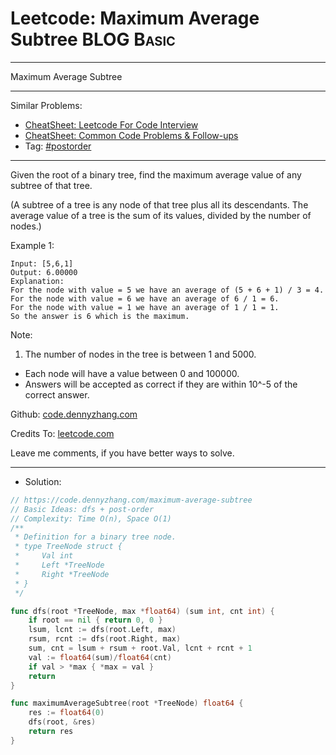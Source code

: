 * Leetcode: Maximum Average Subtree                              :BLOG:Basic:
#+STARTUP: showeverything
#+OPTIONS: toc:nil \n:t ^:nil creator:nil d:nil
:PROPERTIES:
:type:     postorder, dfs
:END:
---------------------------------------------------------------------
Maximum Average Subtree
---------------------------------------------------------------------
#+BEGIN_HTML
<a href="https://github.com/dennyzhang/code.dennyzhang.com/tree/master/problems/maximum-average-subtree"><img align="right" width="200" height="183" src="https://www.dennyzhang.com/wp-content/uploads/denny/watermark/github.png" /></a>
#+END_HTML
Similar Problems:
- [[https://cheatsheet.dennyzhang.com/cheatsheet-leetcode-A4][CheatSheet: Leetcode For Code Interview]]
- [[https://cheatsheet.dennyzhang.com/cheatsheet-followup-A4][CheatSheet: Common Code Problems & Follow-ups]]
- Tag: [[https://code.dennyzhang.com/tag/postorder][#postorder]]
---------------------------------------------------------------------
Given the root of a binary tree, find the maximum average value of any subtree of that tree.

(A subtree of a tree is any node of that tree plus all its descendants. The average value of a tree is the sum of its values, divided by the number of nodes.)

Example 1:

[[image-blog:Leetcode: Maximum Average Subtree][https://raw.githubusercontent.com/dennyzhang/code.dennyzhang.com/master/problems/maximum-average-subtree/tree.png]]

#+BEGIN_EXAMPLE
Input: [5,6,1]
Output: 6.00000
Explanation: 
For the node with value = 5 we have an average of (5 + 6 + 1) / 3 = 4.
For the node with value = 6 we have an average of 6 / 1 = 6.
For the node with value = 1 we have an average of 1 / 1 = 1.
So the answer is 6 which is the maximum.
#+END_EXAMPLE
 
Note:

1. The number of nodes in the tree is between 1 and 5000.
- Each node will have a value between 0 and 100000.
- Answers will be accepted as correct if they are within 10^-5 of the correct answer.

Github: [[https://github.com/dennyzhang/code.dennyzhang.com/tree/master/problems/maximum-average-subtree][code.dennyzhang.com]]

Credits To: [[https://leetcode.com/problems/maximum-average-subtree/description/][leetcode.com]]

Leave me comments, if you have better ways to solve.
---------------------------------------------------------------------
- Solution:

#+BEGIN_SRC go
// https://code.dennyzhang.com/maximum-average-subtree
// Basic Ideas: dfs + post-order
// Complexity: Time O(n), Space O(1)
/**
 * Definition for a binary tree node.
 * type TreeNode struct {
 *     Val int
 *     Left *TreeNode
 *     Right *TreeNode
 * }
 */

func dfs(root *TreeNode, max *float64) (sum int, cnt int) {
    if root == nil { return 0, 0 }
    lsum, lcnt := dfs(root.Left, max)
    rsum, rcnt := dfs(root.Right, max)
    sum, cnt = lsum + rsum + root.Val, lcnt + rcnt + 1
    val := float64(sum)/float64(cnt)
    if val > *max { *max = val }
    return
}

func maximumAverageSubtree(root *TreeNode) float64 {
    res := float64(0)
    dfs(root, &res)
    return res
}
#+END_SRC

#+BEGIN_HTML
<div style="overflow: hidden;">
<div style="float: left; padding: 5px"> <a href="https://www.linkedin.com/in/dennyzhang001"><img src="https://www.dennyzhang.com/wp-content/uploads/sns/linkedin.png" alt="linkedin" /></a></div>
<div style="float: left; padding: 5px"><a href="https://github.com/dennyzhang"><img src="https://www.dennyzhang.com/wp-content/uploads/sns/github.png" alt="github" /></a></div>
<div style="float: left; padding: 5px"><a href="https://www.dennyzhang.com/slack" target="_blank" rel="nofollow"><img src="https://www.dennyzhang.com/wp-content/uploads/sns/slack.png" alt="slack"/></a></div>
</div>
#+END_HTML
